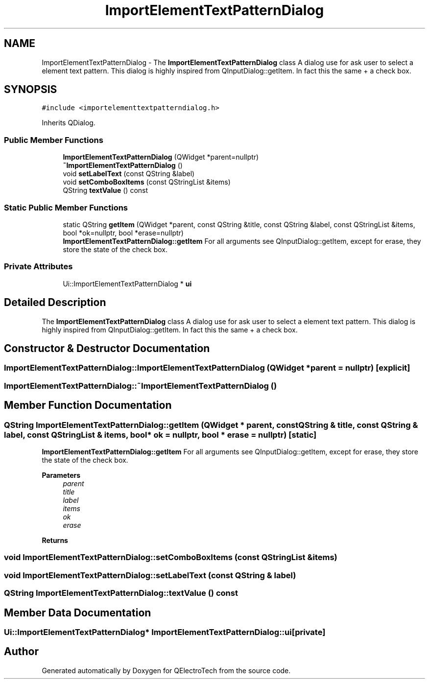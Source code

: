 .TH "ImportElementTextPatternDialog" 3 "Thu Aug 27 2020" "Version 0.8-dev" "QElectroTech" \" -*- nroff -*-
.ad l
.nh
.SH NAME
ImportElementTextPatternDialog \- The \fBImportElementTextPatternDialog\fP class A dialog use for ask user to select a element text pattern\&. This dialog is highly inspired from QInputDialog::getItem\&. In fact this the same + a check box\&.  

.SH SYNOPSIS
.br
.PP
.PP
\fC#include <importelementtextpatterndialog\&.h>\fP
.PP
Inherits QDialog\&.
.SS "Public Member Functions"

.in +1c
.ti -1c
.RI "\fBImportElementTextPatternDialog\fP (QWidget *parent=nullptr)"
.br
.ti -1c
.RI "\fB~ImportElementTextPatternDialog\fP ()"
.br
.ti -1c
.RI "void \fBsetLabelText\fP (const QString &label)"
.br
.ti -1c
.RI "void \fBsetComboBoxItems\fP (const QStringList &items)"
.br
.ti -1c
.RI "QString \fBtextValue\fP () const"
.br
.in -1c
.SS "Static Public Member Functions"

.in +1c
.ti -1c
.RI "static QString \fBgetItem\fP (QWidget *parent, const QString &title, const QString &label, const QStringList &items, bool *ok=nullptr, bool *erase=nullptr)"
.br
.RI "\fBImportElementTextPatternDialog::getItem\fP For all arguments see QInputDialog::getItem, except for erase, they store the state of the check box\&. "
.in -1c
.SS "Private Attributes"

.in +1c
.ti -1c
.RI "Ui::ImportElementTextPatternDialog * \fBui\fP"
.br
.in -1c
.SH "Detailed Description"
.PP 
The \fBImportElementTextPatternDialog\fP class A dialog use for ask user to select a element text pattern\&. This dialog is highly inspired from QInputDialog::getItem\&. In fact this the same + a check box\&. 
.SH "Constructor & Destructor Documentation"
.PP 
.SS "ImportElementTextPatternDialog::ImportElementTextPatternDialog (QWidget * parent = \fCnullptr\fP)\fC [explicit]\fP"

.SS "ImportElementTextPatternDialog::~ImportElementTextPatternDialog ()"

.SH "Member Function Documentation"
.PP 
.SS "QString ImportElementTextPatternDialog::getItem (QWidget * parent, const QString & title, const QString & label, const QStringList & items, bool * ok = \fCnullptr\fP, bool * erase = \fCnullptr\fP)\fC [static]\fP"

.PP
\fBImportElementTextPatternDialog::getItem\fP For all arguments see QInputDialog::getItem, except for erase, they store the state of the check box\&. 
.PP
\fBParameters\fP
.RS 4
\fIparent\fP 
.br
\fItitle\fP 
.br
\fIlabel\fP 
.br
\fIitems\fP 
.br
\fIok\fP 
.br
\fIerase\fP 
.RE
.PP
\fBReturns\fP
.RS 4
.RE
.PP

.SS "void ImportElementTextPatternDialog::setComboBoxItems (const QStringList & items)"

.SS "void ImportElementTextPatternDialog::setLabelText (const QString & label)"

.SS "QString ImportElementTextPatternDialog::textValue () const"

.SH "Member Data Documentation"
.PP 
.SS "Ui::ImportElementTextPatternDialog* ImportElementTextPatternDialog::ui\fC [private]\fP"


.SH "Author"
.PP 
Generated automatically by Doxygen for QElectroTech from the source code\&.
